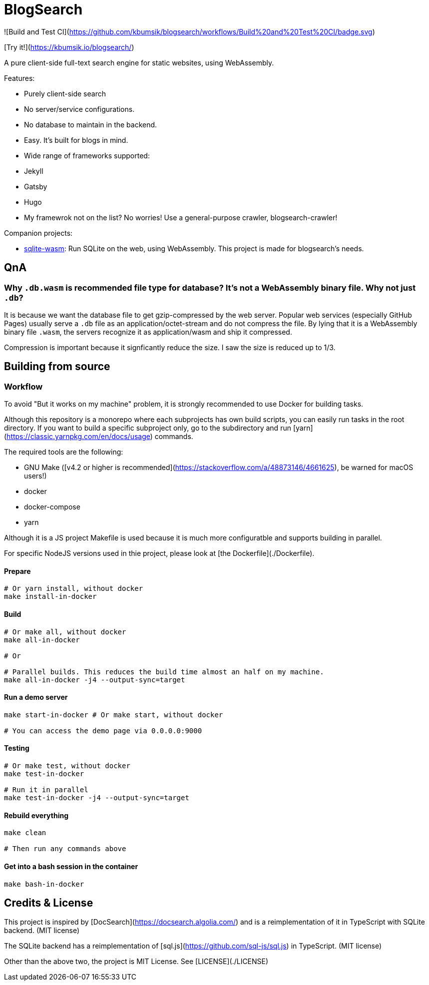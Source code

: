 = BlogSearch

![Build and Test CI](https://github.com/kbumsik/blogsearch/workflows/Build%20and%20Test%20CI/badge.svg)

[Try it!](https://kbumsik.io/blogsearch/)

A pure client-side full-text search engine for static websites, using WebAssembly.

Features:

* Purely client-side search
* No server/service configurations.
* No database to maintain in the backend.
* Easy. It's built for blogs in mind.
* Wide range of frameworks supported:
  * Jekyll
  * Gatsby
  * Hugo
* My framewrok not on the list? No worries! Use a general-purpose crawler, blogsearch-crawler!

Companion projects:

* https://github.com/kbumsik/sqlite-wasm[sqlite-wasm]: Run SQLite on the web, using WebAssembly. This project is made for blogsearch's needs.

== QnA
=== Why `.db.wasm` is recommended file type for database? It's not a WebAssembly binary file. Why not just `.db`?

It is because we want the database file to get gzip-compressed by the web server.
Popular web services (especially GitHub Pages) usually serve a `.db` file as
an application/octet-stream and do not compress the file. By lying that it is
a WebAssembly binary file `.wasm`, the servers recognize it as application/wasm
and ship it compressed.

Compression is important because it signficantly reduce the size. I saw the size
is reduced up to 1/3.

== Building from source

=== Workflow

To avoid "But it works on my machine" problem, it is strongly recommended to use Docker for building tasks.

Although this repository is a monorepo where each subprojects has own build scripts, you can easily run tasks in the root directory. If you want to build a specific subproject only, go to the subdirectory and run [yarn](https://classic.yarnpkg.com/en/docs/usage) commands.

The required tools are the following:

* GNU Make ([v4.2 or higher is recommended](https://stackoverflow.com/a/48873146/4661625), be warned for macOS users!)
* docker
* docker-compose
* yarn

Although it is a JS project Makefile is used because it is much more configuratble and supports building in parallel.

For specific NodeJS versions used in thie project, please look at [the Dockerfile](./Dockerfile).

==== Prepare

```bash
# Or yarn install, without docker
make install-in-docker
```

==== Build

```bash
# Or make all, without docker
make all-in-docker

# Or

# Parallel builds. This reduces the build time almost an half on my machine. 
make all-in-docker -j4 --output-sync=target
```

==== Run a demo server

```bash
make start-in-docker # Or make start, without docker

# You can access the demo page via 0.0.0.0:9000
```

==== Testing

```bash
# Or make test, without docker
make test-in-docker

# Run it in parallel
make test-in-docker -j4 --output-sync=target
```

==== Rebuild everything

```bash
make clean

# Then run any commands above
```

==== Get into a bash session in the container

```bash
make bash-in-docker
```

== Credits & License

This project is inspired by [DocSearch](https://docsearch.algolia.com/) and is
a reimplementation of it in TypeScript with SQLite backend. (MIT license)

The SQLite backend has a reimplementation of [sql.js](https://github.com/sql-js/sql.js)
in TypeScript. (MIT license)

Other than the above two, the project is MIT License. See [LICENSE](./LICENSE)
